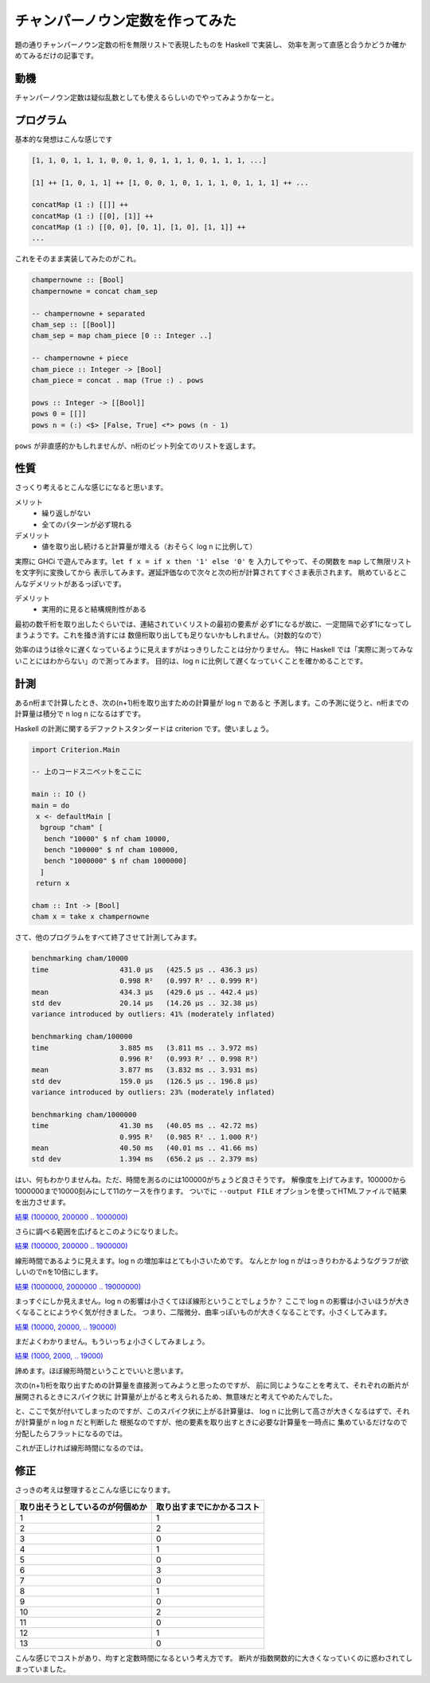 ################################
チャンパーノウン定数を作ってみた
################################

題の通りチャンパーノウン定数の桁を無限リストで表現したものを Haskell で実装し、
効率を測って直感と合うかどうか確かめてみるだけの記事です。

****
動機
****

チャンパーノウン定数は疑似乱数としても使えるらしいのでやってみようかなーと。

**********
プログラム
**********

基本的な発想はこんな感じです

.. code-block:: text

 [1, 1, 0, 1, 1, 1, 0, 0, 1, 0, 1, 1, 1, 0, 1, 1, 1, ...]

 [1] ++ [1, 0, 1, 1] ++ [1, 0, 0, 1, 0, 1, 1, 1, 0, 1, 1, 1] ++ ...

 concatMap (1 :) [[]] ++
 concatMap (1 :) [[0], [1]] ++
 concatMap (1 :) [[0, 0], [0, 1], [1, 0], [1, 1]] ++
 ...

これをそのまま実装してみたのがこれ。

.. code-block:: haskell

 champernowne :: [Bool]
 champernowne = concat cham_sep

 -- champernowne + separated
 cham_sep :: [[Bool]]
 cham_sep = map cham_piece [0 :: Integer ..]

 -- champernowne + piece
 cham_piece :: Integer -> [Bool]
 cham_piece = concat . map (True :) . pows

 pows :: Integer -> [[Bool]]
 pows 0 = [[]]
 pows n = (:) <$> [False, True] <*> pows (n - 1)

``pows`` が非直感的かもしれませんが、n桁のビット列全てのリストを返します。

****
性質
****

さっくり考えるとこんな感じになると思います。

メリット
 * 繰り返しがない
 * 全てのパターンが必ず現れる

デメリット
 * 値を取り出し続けると計算量が増える（おそらく log n に比例して）

実際に GHCi で遊んでみます。\ ``let f x = if x then '1' else '0'`` を
入力してやって、その関数を ``map`` して無限リストを文字列に変換してから
表示してみます。遅延評価なので次々と次の桁が計算されてすぐさま表示されます。
眺めているとこんなデメリットがあるっぽいです。

デメリット
 * 実用的に見ると結構規則性がある

最初の数千桁を取り出したぐらいでは、連結されていくリストの最初の要素が
必ず1になるが故に、一定間隔で必ず1になってしまうようです。これを掻き消すには
数億桁取り出しても足りないかもしれません。（対数的なので）

効率のほうは徐々に遅くなっているように見えますがはっきりしたことは分かりません。
特に Haskell では「実際に測ってみないことにはわからない」ので測ってみます。
目的は、\ log n に比例して遅くなっていくことを確かめることです。

****
計測
****

あるn桁まで計算したとき、次の(n+1)桁を取り出すための計算量が log n であると
予測します。この予測に従うと、n桁までの計算量は積分で n log n になるはずです。

Haskell の計測に関するデファクトスタンダードは criterion です。使いましょう。

.. code-block:: haskell

 import Criterion.Main

 -- 上のコードスニペットをここに

 main :: IO ()
 main = do
  x <- defaultMain [
   bgroup "cham" [
    bench "10000" $ nf cham 10000,
    bench "100000" $ nf cham 100000,
    bench "1000000" $ nf cham 1000000]
   ]
  return x

 cham :: Int -> [Bool]
 cham x = take x champernowne

さて、他のプログラムをすべて終了させて計測してみます。

.. code-block:: text

 benchmarking cham/10000
 time                 431.0 μs   (425.5 μs .. 436.3 μs)
                      0.998 R²   (0.997 R² .. 0.999 R²)
 mean                 434.3 μs   (429.6 μs .. 442.4 μs)
 std dev              20.14 μs   (14.26 μs .. 32.38 μs)
 variance introduced by outliers: 41% (moderately inflated)

 benchmarking cham/100000
 time                 3.885 ms   (3.811 ms .. 3.972 ms)
                      0.996 R²   (0.993 R² .. 0.998 R²)
 mean                 3.877 ms   (3.832 ms .. 3.931 ms)
 std dev              159.0 μs   (126.5 μs .. 196.8 μs)
 variance introduced by outliers: 23% (moderately inflated)

 benchmarking cham/1000000
 time                 41.30 ms   (40.05 ms .. 42.72 ms)
                      0.995 R²   (0.985 R² .. 1.000 R²)
 mean                 40.50 ms   (40.01 ms .. 41.66 ms)
 std dev              1.394 ms   (656.2 μs .. 2.379 ms)

はい、何もわかりませんね。ただ、時間を測るのには100000がちょうど良さそうです。
解像度を上げてみます。100000から1000000まで10000刻みにして11のケースを作ります。
ついでに ``--output FILE`` オプションを使ってHTMLファイルで結果を出力させます。

`結果 (100000, 200000 .. 1000000) </blog/champernowne/result_1.html>`_

さらに調べる範囲を広げるとこのようになりました。

`結果 (100000, 200000 .. 1900000) </blog/champernowne/result_2.html>`_

線形時間であるように見えます。log n の増加率はとても小さいためです。
なんとか log n がはっきりわかるようなグラフが欲しいのでnを10倍にします。

`結果 (1000000, 2000000 .. 19000000) </blog/champernowne/result_3.html>`_

まっすぐにしか見えません。log n の影響は小さくてほぼ線形ということでしょうか？
ここで log n の影響は小さいほうが大きくなることにようやく気が付きました。
つまり、二階微分、曲率っぽいものが大きくなることです。小さくしてみます。

`結果 (10000, 20000, .. 190000) </blog/champernowne/result_4.html>`_

まだよくわかりません。もういっちょ小さくしてみましょう。

`結果 (1000, 2000, .. 19000) </blog/champernowne/result_5.html>`_

諦めます。ほぼ線形時間ということでいいと思います。

次の(n+1)桁を取り出すための計算量を直接測ってみようと思ったのですが、
前に同じようなことを考えて、それぞれの断片が展開されるときにスパイク状に
計算量が上がると考えられるため、無意味だと考えてやめたんでした。

と、ここで気が付いてしまったのですが、このスパイク状に上がる計算量は、
log n に比例して高さが大きくなるはずで、それが計算量が n log n だと判断した
根拠なのですが、他の要素を取り出すときに必要な計算量を一時点に
集めているだけなので分配したらフラットになるのでは。

これが正しければ線形時間になるのでは。

****
修正
****

さっきの考えは整理するとこんな感じになります。

================================ ==========================
取り出そうとしているのが何個めか 取り出すまでにかかるコスト
================================ ==========================
1                                1
2                                2
3                                0
4                                1
5                                0
6                                3
7                                0
8                                1
9                                0
10                               2
11                               0
12                               1
13                               0
================================ ==========================

こんな感じでコストがあり、均すと定数時間になるという考え方です。
断片が指数関数的に大きくなっていくのに惑わされてしまっていました。
